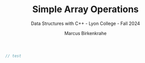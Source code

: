 #+TITLE: Simple Array Operations
#+AUTHOR: Marcus Birkenkrahe
#+SUBTITLE: Data Structures with C++ - Lyon College - Fall 2024
#+STARTUP: overview hideblocks indent
#+PROPERTY: header-args:C :main yes :includes <stdio.h> 
#+begin_src C :tangle main.c
  // test
#+end_src



